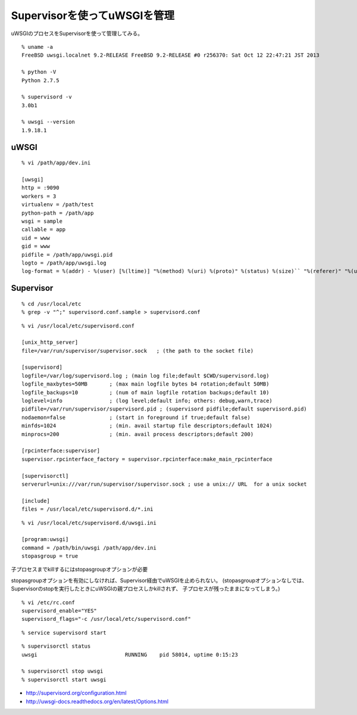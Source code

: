 Supervisorを使ってuWSGIを管理
================================================



.. author:: default
.. categories:: supervisor
.. tags:: freebsd, supervisor, uwsgi
.. comments::


uWSGIのプロセスをSupervisorを使って管理してみる。

::

  % uname -a
  FreeBSD uwsgi.localnet 9.2-RELEASE FreeBSD 9.2-RELEASE #0 r256370: Sat Oct 12 22:47:21 JST 2013

  % python -V
  Python 2.7.5

  % supervisord -v
  3.0b1

  % uwsgi --version
  1.9.18.1


uWSGI
------------------------------

::

  % vi /path/app/dev.ini

  [uwsgi]
  http = :9090
  workers = 3
  virtualenv = /path/test
  python-path = /path/app
  wsgi = sample
  callable = app
  uid = www
  gid = www
  pidfile = /path/app/uwsgi.pid
  logto = /path/app/uwsgi.log
  log-format = %(addr) - %(user) [%(ltime)] "%(method) %(uri) %(proto)" %(status) %(size)`` "%(referer)" "%(uagent)"



Supervisor
------------------------------

::

  % cd /usr/local/etc
  % grep -v "^;" supervisord.conf.sample > supervisord.conf

::

  % vi /usr/local/etc/supervisord.conf

  [unix_http_server]
  file=/var/run/supervisor/supervisor.sock   ; (the path to the socket file)

  [supervisord]
  logfile=/var/log/supervisord.log ; (main log file;default $CWD/supervisord.log)
  logfile_maxbytes=50MB       ; (max main logfile bytes b4 rotation;default 50MB)
  logfile_backups=10          ; (num of main logfile rotation backups;default 10)
  loglevel=info               ; (log level;default info; others: debug,warn,trace)
  pidfile=/var/run/supervisor/supervisord.pid ; (supervisord pidfile;default supervisord.pid)
  nodaemon=false              ; (start in foreground if true;default false)
  minfds=1024                 ; (min. avail startup file descriptors;default 1024)
  minprocs=200                ; (min. avail process descriptors;default 200)

  [rpcinterface:supervisor]
  supervisor.rpcinterface_factory = supervisor.rpcinterface:make_main_rpcinterface

  [supervisorctl]
  serverurl=unix:///var/run/supervisor/supervisor.sock ; use a unix:// URL  for a unix socket

  [include]
  files = /usr/local/etc/supervisord.d/*.ini


::

  % vi /usr/local/etc/supervisord.d/uwsgi.ini

  [program:uwsgi]
  command = /path/bin/uwsgi /path/app/dev.ini
  stopasgroup = true

子プロセスまでkillするにはstopasgroupオプションが必要

stopasgroupオプションを有効にしなければ、Supervisor経由でuWSGIを止められない。
(stopasgroupオプションなしでは、Supervisorのstopを実行したときにuWSGIの親プロセスしかkillされず、
子プロセスが残ったままになってしまう。)

::

  % vi /etc/rc.conf
  supervisord_enable="YES"
  supervisord_flags="-c /usr/local/etc/supervisord.conf"

::

  % service supervisord start

::

  % supervisorctl status
  uwsgi                            RUNNING    pid 58014, uptime 0:15:23

  % supervisorctl stop uwsgi
  % supervisorctl start uwsgi


* http://supervisord.org/configuration.html
* http://uwsgi-docs.readthedocs.org/en/latest/Options.html
